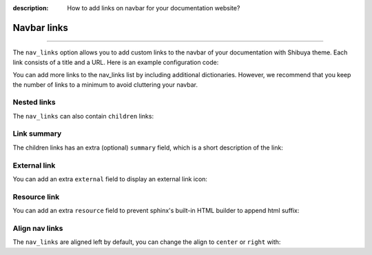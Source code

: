 :description: How to add links on navbar for your documentation website?

.. _nav-links:

Navbar links
============

.. rst-class:: lead

    Elevate navigation with custom navbar links.

----

The ``nav_links`` option allows you to add custom links to the navbar
of your documentation with Shibuya theme. Each link consists of a title
and a URL. Here is an example configuration code:

.. code-block:: python
    :caption: conf.py

    html_theme_options = {
        "nav_links": [
            {
                "title": "Sponsor me",
                "url": "https://github.com/sponsors/lepture"
            },
        ]
    }

You can add more links to the nav_links list by including additional dictionaries.
However, we recommend that you keep the number of links to a minimum to avoid
cluttering your navbar.

Nested links
------------

The ``nav_links`` can also contain ``children`` links:

.. code-block:: python
    :caption: conf.py

    html_theme_options = {
        "nav_links": [
            {
                "title": "Examples",
                "url": "writing",
                "children": [
                    {
                        "title": "Admonitions",
                        "url": "writing/admonition",
                    },
                    {
                        "title": "Code Blocks",
                        "url": "writing/code",
                    },
                    {
                        "title": "Autodoc",
                        "url": "writing/api",
                    },
                ]
            },
        ]
    }

Link summary
------------

The children links has an extra (optional) ``summary`` field, which is a short description
of the link:

.. code-block:: python
    :caption: conf.py

    html_theme_options = {
        "nav_links": [
            {
                "title": "Examples",
                "url": "writing",
                "children": [
                    {
                        "title": "Admonitions",
                        "url": "writing/admonition",
                        "summary": "Bring the attention of readers",
                    },
                ]
            },
        ]
    }

External link
-------------

You can add an extra ``external`` field to display an external link icon:

.. code-block:: python
    :caption: conf.py

    html_theme_options = {
        "nav_links": [
            {
                "title": "Sponsor me",
                "url": "https://github.com/sponsors/lepture",
                "external": True,
            },
        ]
    }

Resource link
-------------

You can add an extra ``resource`` field to prevent sphinx's built-in HTML builder
to append html suffix:

.. code-block:: python
    :caption: conf.py

    html_theme_options = {
        "nav_links": [
            {
                "title": "Download",
                "url": "_static/readme.pdf",
                "resource": True,
            },
        ]
    }

Align nav links
---------------

The ``nav_links`` are aligned left by default, you can change the align to
``center`` or ``right`` with:

.. code-block:: python
    :caption: conf.py

    # align center
    html_theme_options = {
        "nav_links_align": "center",
    }

    # align right
    html_theme_options = {
        "nav_links_align": "right",
    }
